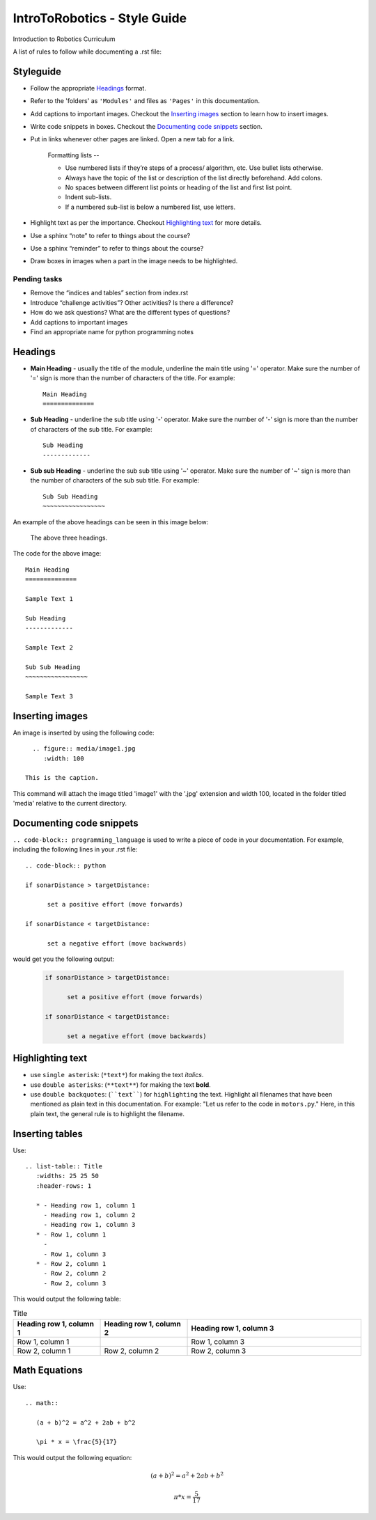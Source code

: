 IntroToRobotics - Style Guide
=================================
Introduction to Robotics Curriculum

A list of rules to follow while documenting a .rst file:

Styleguide
----------
* Follow the appropriate `Headings`_ format.

* Refer to the 'folders' as ``'Modules'`` and files as ``'Pages'`` in this documentation.

* Add captions to important images. Checkout the `Inserting images`_ section to learn how to insert images. 

* Write code snippets in boxes. Checkout the `Documenting code snippets`_ section. 

* Put in links whenever other pages are linked. Open a new tab for a link.

    Formatting lists --
  
    * Use numbered lists if they’re steps of a process/ algorithm, etc. Use bullet lists otherwise.
    
    * Always have the topic of the list or description of the list directly beforehand. Add colons.
    
    * No spaces between different list points or heading of the list and first list point.
    
    * Indent sub-lists.
    
    * If a numbered sub-list is below a numbered list, use letters.

* Highlight text as per the importance. Checkout `Highlighting text`_ for more details.

* Use a sphinx “note” to refer to things about the course?

* Use a sphinx “reminder” to refer to things about the course?

* Draw boxes in images when a part in the image needs to be highlighted.

Pending tasks
~~~~~~~~~~~~~~~~~

* Remove the “indices and tables” section from index.rst

* Introduce “challenge activities”? Other activities? Is there a difference?

* How do we ask questions? What are the different types of questions?  

* Add captions to important images 

* Find an appropriate name for python programming notes

Headings
------------

* **Main Heading** - usually the title of the module, underline the main title using '=' operator. Make sure the number of '=' sign is more than the number of characters of the title. For example:: 
  
     Main Heading
     ==============

* **Sub Heading** - underline the sub title using '-' operator. Make sure the number of '-' sign is more than the number of characters of the sub title. For example:: 
  
     Sub Heading
     -------------

* **Sub sub Heading** - underline the sub sub title using '~' operator. Make sure the number of '~' sign is more than the number of characters of the sub sub title. For example:: 
  
     Sub Sub Heading
     ~~~~~~~~~~~~~~~~~


An example of the above headings can be seen in this image below:

.. figure:: headings.jpg
    :width: 800
    
    The above three headings.
  
The code for the above image::

      Main Heading
      ==============

      Sample Text 1

      Sub Heading
      -------------

      Sample Text 2

      Sub Sub Heading
      ~~~~~~~~~~~~~~~~~

      Sample Text 3

Inserting images
------------------------

An image is inserted by using the following code::

     .. figure:: media/image1.jpg
        :width: 100
        
   This is the caption.

This command will attach the image titled 'image1' with the '.jpg' extension and width 100, located in the folder titled 'media' relative to the current directory.

Documenting code snippets
---------------------------

``.. code-block:: programming_language`` is used to write a piece of code in your documentation. For example, including the following lines in your .rst file::

      .. code-block:: python
      
      if sonarDistance > targetDistance:

            set a positive effort (move forwards)

      if sonarDistance < targetDistance:

            set a negative effort (move backwards)

would get you the following output:

  .. code-block:: python
      
      if sonarDistance > targetDistance:

            set a positive effort (move forwards)

      if sonarDistance < targetDistance:

            set a negative effort (move backwards)



Highlighting text
---------------------------
* use ``single asterisk``: (``*text*``) for making the text *italics*.
* use ``double asterisks``: (``**text**``) for making the text **bold**.
* use ``double backquotes``: (````text````) for ``highlighting`` the text. Highlight all filenames that have been mentioned as plain text in this documentation. For example: "Let us refer to the code in ``motors.py``." Here, in this plain text, the general rule is to highlight the filename.



Inserting tables
---------------------------

Use::

      .. list-table:: Title
         :widths: 25 25 50
         :header-rows: 1

         * - Heading row 1, column 1
           - Heading row 1, column 2
           - Heading row 1, column 3
         * - Row 1, column 1
           -
           - Row 1, column 3
         * - Row 2, column 1
           - Row 2, column 2
           - Row 2, column 3

This would output the following table:

.. list-table:: Title
   :widths: 25 25 50
   :header-rows: 1

   * - Heading row 1, column 1
     - Heading row 1, column 2
     - Heading row 1, column 3
   * - Row 1, column 1
     -
     - Row 1, column 3
   * - Row 2, column 1
     - Row 2, column 2
     - Row 2, column 3
     
     
Math Equations
--------------------
Use::

      .. math::

         (a + b)^2 = a^2 + 2ab + b^2

         \pi * x = \frac{5}{17}

This would output the following equation:

.. math::

   (a + b)^2 = a^2 + 2ab + b^2

   \pi * x = \frac { 5 } { 17 }     % the fraction looks perfect in Readthedocs, there is some issue with viewing it in Github. 
      
